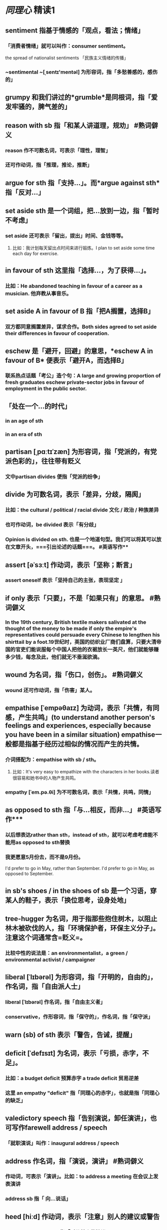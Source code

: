 * [[同理心]]    精读1
** *sentiment* 指基于情感的「观点，看法；情绪」
*** 「消费者情绪」就可以叫作：consumer sentiment。
the spread of nationalist sentiments 「民族主义情绪的传播」
*** ~sentimental ~[ˌsentɪ'mentəl] 为形容词，指「多愁善感的，感伤的」
** *grumpy* 和我们讲过的*grumble*是同根词，指「爱发牢骚的，脾气差的」
** *reason with sb* 指「和某人讲道理，规劝」 #熟词僻义
*** reason 作不可数名词，可表示「理性，理智」
*** 还可作动词，指「推理，推论，推断」
** *argue for sth* 指「支持...」。而*argue against sth* 指「反对...」
:PROPERTIES:
:id: 62e64517-67f4-4bea-ac3b-41f28bd12804
:END:
** *set aside sth* 是一个词组，把...放到一边，指「暂时不考虑」
*** set aside 还可表示「留出，拨出」时间、金钱等等。
**** 比如：我计划每天留出点时间来进行锻炼。I plan to set aside some time each day for exercise.
** *in favour of sth* 这里指「选择...，为了获得...」。
*** 比如：He abandoned teaching in favour of a career as a musician. 他弃教从事音乐。
** *set aside A in favour of B* 指「把A搁置，选择B」
*** 双方都同意搁置差异，谋求合作。Both sides agreed to set aside their differences in favour of cooperation.
** *eschew* 是「避开，回避」的意思，*eschew A in favour of B* 便表示「避开A，而选择B」
*** 联系热点话题「考公」造个句：A large and growing proportion of fresh graduates eschew private-sector jobs in favour of employment in the public sector.
** 「处在一个…的时代」
*** in an age of sth
*** in an era of sth
** *partisan* [ˌpɑːtɪˈzæn] 为形容词，指「党派的，有党派色彩的」，往往带有贬义
*** 文中partisan divides 便指「党派的纷争」
** *divide* 为可数名词，表示「差异，分歧，隔阂」
*** 比如：the cultural / political / racial divide 文化 / 政治 / 种族差异
*** 也可作动词，be divided 表示「有分歧」
*** *Opinion is divided on sth.* 也是一个地道句型。我们可以将其可以放在文章开头，===引出论述的话题===。 #英语写作**
** *assert* [əˈsɜːt] 作动词，表示「坚称；断言」
*** assert oneself 表示「坚持自己的主张，表现坚定 」
** *if only* 表示「只要」，不是「如果只有」的意思。 #熟词僻义
*** In the 19th century, British textile makers salivated at the thought of the money to be made if only the empire's representatives could persuade every Chinese to lengthen his shirttail by a foot.19世纪时，英国的纺织业厂商们盘算，只要大清帝国的官吏们能说服每个中国人把他的衣裾放长一英尺，他们就能够赚多少钱，每念及此，他们就无不垂涎欲滴。
** *wound* 为名词，指「伤口，创伤」。 #熟词僻义
*** wound 还可作动词，指「伤害」某人。
** *empathise* [ˈempəθaɪz] 为动词，表示「共情，有同感，产生共鸣」(to understand another person's feelings and experiences, especially because you have been in a similar situation)    empathise一般都是指基于经历过相似的情况而产生的共情。
*** 介词搭配为：empathise with sb / sth。
**** 比如：It's very easy to empathize with the characters in her books.读者很容易和她书中的人物产生共鸣。
*** empathy [ˈem.pə.θi] 为不可数名词，表示「共情，共鸣，同情」
** *as opposed to sth* 指「与...相反，而非...」 #英语写作***
*** 以后想表达rather than sth，instead of sth，就可以考虑考虑能不能用as opposed to sth替换
*** 我更愿意5月份去，而不是9月份。
I'd prefer to go in May, rather than September.
I'd prefer to go in May, as opposed to September.
** *in sb's shoes / in the shoes of sb* 是一个习语，穿某人的鞋子，表示「换位思考，设身处地」
** *tree-hugger* 为名词，用于指那些抱住树木，以阻止林木被砍伐的人，指「环境保护者，环保主义分子」。注意这个词通常含=贬义=。
*** 比较中性的说法是：an environmentalist，a green / environmental activist / campaigner
** *liberal* [ˈlɪbərəl] 为形容词，指「开明的，自由的」，作名词，指「自由派人士」
*** liberal [ˈlɪbərəl] 作名词，指「自由主义者」
*** conservative，作形容词，指「保守的」，作名词，指「保守派」
** *warn (sb) of sth* 表示「警告，告诫，提醒」
** *deficit* [ˈdefɪsɪt]  为名词，表示「亏损，赤字，不足」。
*** 比如：a budget deficit 预算赤字 a trade deficit 贸易逆差
*** 这里 an empathy "deficit" 指「同理心的赤字」，也就是指「同理心的缺乏」
** *valedictory speech* 指「告别演说，卸任演讲」，也可写作farewell address / speech
*** 「就职演说」叫作：inaugural address / speech
** *address* 作名词，指「演说，演讲」 #熟词僻义
*** 作动词，可表示「演讲」。比如：to address a meeting 在会议上发表演讲
*** address sb 指「 向…说话」
** *heed* [hiːd] 作动词，表示「注意」别人的建议或警告
*** heed the advice of sb 指「听从某人的建议」
*** 作名词，短语pay heed (to sth), take heed (of sth) 表示「注意，留心，关注某事」
**** 可以替换我们熟悉的pay attention to sth
** *point of view* 这个短语有两个意思：
*** ① 表示「视角，角度」：From an economic point of view, the new development will  benefit the town greatly.从经济的角度来看，新的开发项目会给全镇带来极大好处。
*** ② 表示「观点，看法，意见」：I respect your point of view, but I'm not sure I agree with you. 我尊重你的观点，但我还是不敢苟同。
** *a piece of wisdom* 指「一条箴言，一句智慧的话」
** *high-minded* 是为形容词，表示「高尚的，高洁的」
*** 反义词为low-minded ，指「思想庸俗的，低级的」
** *provocative* [prəˈvɒkətɪv] 为形容词，表示「挑衅的，煽动的，引起争论的」
*** The most provocative chapter is about widowhood and dating after losing a spouse. 最易引起争论的一章是关于失去另一半后的寡居生活和约会的经历。
*** 文中provocative argument 指「挑战性的观点」
** *binge on sth* [bɪndʒ] 本来是指「大吃大喝；狂欢」
*** 比如：Whenever she’s depressed, she binges on chocolates. 每当情绪低落时她就狂吃巧克力。
*** 文中 binge on a sentiment 指「不节制地使用情感」
*** binge on sth 常常用来表示消费者想要「疯狂消费」
*** 「疯狂刷剧」可以用*binge-watch*来表达。比如：I binge-watched Reset last night.
*** binge-drink 则指「大喝」，binge-eat 指「大吃」
** *sugary* 为形容词，表示「含糖的，甜的」。sugary soda 指「含糖汽水」
*** 还可以指「过于甜蜜的，甜得腻人的」，通常含贬义。
**** 比如：The programme seemed false and sugary, and the characters smug. 这个节目看起来矫揉造作，而其中的人物还自我感觉良好。
** *tempt* 为动词，指「引诱，诱惑」，惯用搭配为tempt sb into doing sth, tempt sb to do sth
*** be tempted to do sth 还可示「忍不住想做某事」
**** 比如你逛街的时候路过一条非常漂亮的裙子，忍不住想买，就可以说：I’m tempted to buy that dress.我忍不住想买那条裙子。
**** Fearful that remote workers will be tempted to slack, they have monitored their teams like an anxious parent who has taken a toddler to a swimming pool. 由于担心远程工作者可能偷懒，他们一直在监控自己的团队，就像焦虑的家⻓带着蹒跚学步的孩子去游泳池一样。
*** tempting 为形容词，指「诱人的，吸引人的」
比如：That pie looks very tempting. 那个馅饼看起来很诱人。
** *in sb's / sth's 'stead* 指「代替某人或某物」
** *prescribe* 为动词，本来是指「开处方，开药」，喻指「给出解决方案」
*** 还可以表示「规定，指定」，比如：Police regulations prescribe that an officer's number must be clearly visible.  警政制度规定，警察的番号必须醒目。
*** prescription [prɪˈskrɪpʃən]  为名词形式，指「处方，药方」
**** 除此之外，prescription还可喻指*「解决办法，对策」*，惯用搭配为the prescription for sth。比如：The party’s main prescription for educational problems was to give schools more money.该政党解决教育问题的主要方法是给学校提供更多资金。
**** offer sound prescriptions 提供合理的解决办法
**** 近义词还有the cure for sth, the remedy to sth，也可表示*「...的解决方法」*，可以替换小学生词汇the solution to sth
***